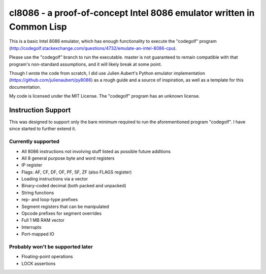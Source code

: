 cl8086 - a proof-of-concept Intel 8086 emulator written in Common Lisp
======================================================================

This is a basic Intel 8086 emulator, which has enough functionality to execute
the "codegolf" program
(http://codegolf.stackexchange.com/questions/4732/emulate-an-intel-8086-cpu).

Please use the "codegolf" branch to run the executable. master is not guaranteed
to remain compatible with that program's non-standard assumptions, and it will
likely break at some point.

Though I wrote the code from scratch, I did use Julien Aubert's Python emulator
implementation (https://github.com/julienaubert/py8086) as a rough guide and
a source of inspiration, as well as a template for this documentation.

My code is licensed under the MIT License. The "codegolf" program has an
unknown license.

Instruction Support
-------------------

This was designed to support only the bare minimum required to run the
aforementioned program "codegolf". I have since started to further extend it.

Currently supported
~~~~~~~~~~~~~~~~~~~

- All 8086 instructions not involving stuff listed as possible future additions
- All 8 general purpose byte and word registers
- IP register
- Flags: AF, CF, DF, OF, PF, SF, ZF (also FLAGS register)
- Loading instructions via a vector
- Binary-coded decimal (both packed and unpacked)
- String functions
- rep- and loop-type prefixes
- Segment registers that can be manipulated
- Opcode prefixes for segment overrides
- Full 1 MB RAM vector
- Interrupts
- Port-mapped IO

Probably won't be supported later
~~~~~~~~~~~~~~~~~~~~~~~~~~~~~~~~~
- Floating-point operations
- LOCK assertions
